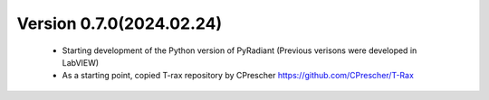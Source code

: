 

Version 0.7.0(2024.02.24)
--------------------------
    - Starting development of the Python version of PyRadiant (Previous verisons were developed in LabVIEW)
    - As a starting point, copied T-rax repository by CPrescher https://github.com/CPrescher/T-Rax
    
